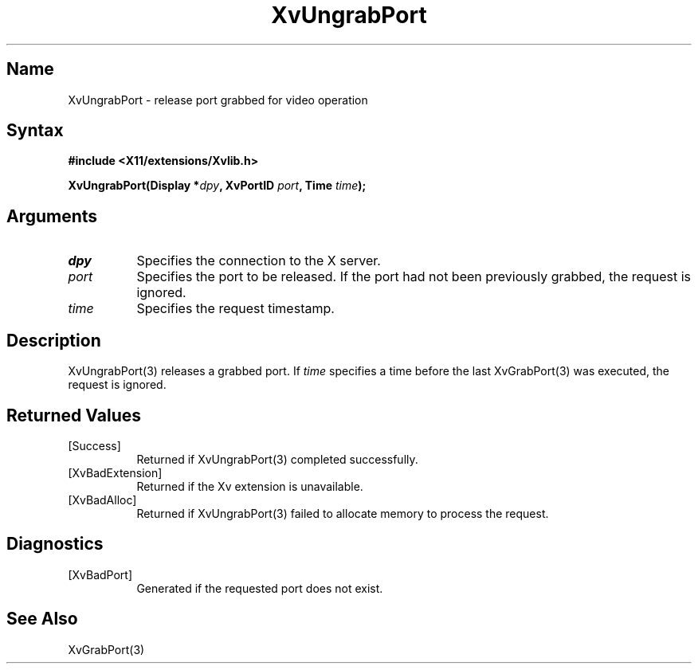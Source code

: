 .TH XvUngrabPort 3 "libXv 1.0.4" "X Version 11"
.SH Name
XvUngrabPort \- release port grabbed for video operation
.\"
.SH Syntax
.B #include <X11/extensions/Xvlib.h>
.sp
.nf
.BI "XvUngrabPort(Display *" dpy ", XvPortID " port ", Time " time ");"
.fi
.SH Arguments
.\"
.IP \fIdpy\fR 8
Specifies the connection to the X server.
.IP \fIport\fR 8
Specifies the port to be released.  If the port had not been
previously grabbed, the request is ignored.
.IP \fItime\fR 8
Specifies the request timestamp.
.\"
.SH Description
XvUngrabPort(3) releases a grabbed port.  If \fItime\fR specifies a
time before the last XvGrabPort(3) was executed, the
request is ignored.
.\"
.SH Returned Values
.IP [Success] 8
Returned if XvUngrabPort(3) completed successfully.
.IP [XvBadExtension] 8
Returned if the Xv extension is unavailable.
.IP [XvBadAlloc] 8
Returned if XvUngrabPort(3) failed to allocate memory to process
the request.
.SH Diagnostics
.IP [XvBadPort] 8
Generated if the requested port does not exist.
.SH See Also
.\"
XvGrabPort(3)
.br

